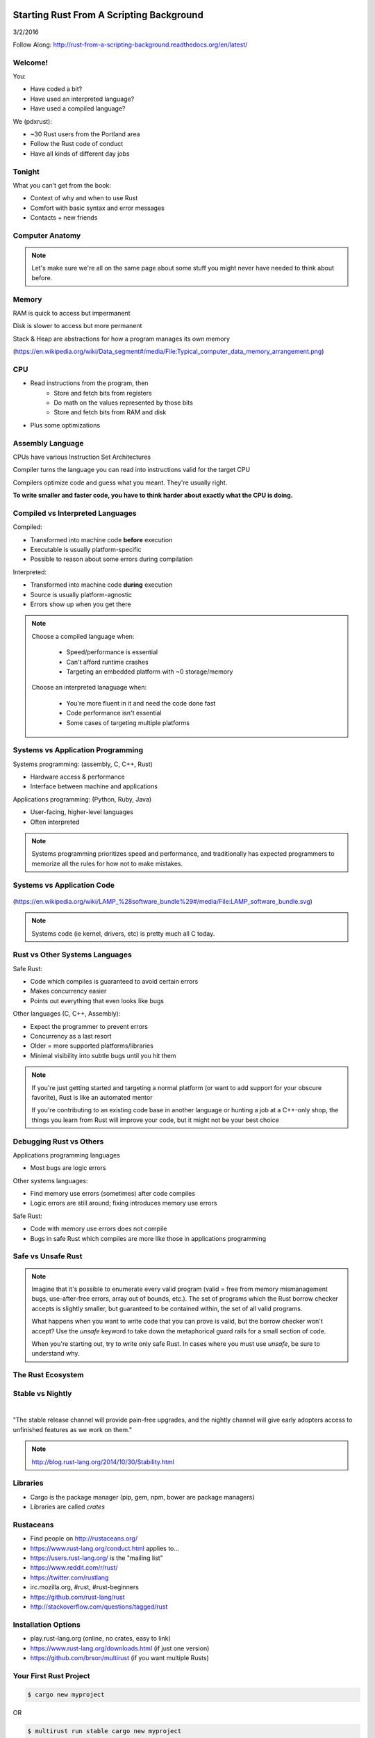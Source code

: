 Starting Rust From A Scripting Background
=========================================

3/2/2016

Follow Along: http://rust-from-a-scripting-background.readthedocs.org/en/latest/


Welcome!
--------

You:

* Have coded a bit?
* Have used an interpreted language?
* Have used a compiled language?

We (pdxrust):

* ~30 Rust users from the Portland area
* Follow the Rust code of conduct
* Have all kinds of different day jobs

Tonight
-------

What you can't get from the book:

* Context of why and when to use Rust
* Comfort with basic syntax and error messages
* Contacts + new friends


Computer Anatomy
----------------

.. figure:: _static/mobo.png

.. note::

    Let's make sure we're all on the same page about some stuff you might
    never have needed to think about before.

Memory
------

.. figure:: _static/stack-and-heap.png
   :align: right

RAM is quick to access but impermanent

Disk is slower to access but more permanent

Stack & Heap are abstractions for how a program manages its own memory

(https://en.wikipedia.org/wiki/Data_segment#/media/File:Typical_computer_data_memory_arrangement.png)

CPU
---

* Read instructions from the program, then
    * Store and fetch bits from registers
    * Do math on the values represented by those bits
    * Store and fetch bits from RAM and disk
* Plus some optimizations

Assembly Language
-----------------

CPUs have various Instruction Set Architectures

Compiler turns the language you can read into instructions valid for the
target CPU

Compilers optimize code and guess what you meant. They're usually right.

**To write smaller and faster code, you have to think harder about exactly what
the CPU is doing.**

Compiled vs Interpreted Languages
---------------------------------

Compiled:

* Transformed into machine code **before** execution
* Executable is usually platform-specific
* Possible to reason about some errors during compilation

Interpreted:

* Transformed into machine code **during** execution
* Source is usually platform-agnostic
* Errors show up when you get there

.. note::

    Choose a compiled language when:

        * Speed/performance is essential
        * Can't afford runtime crashes
        * Targeting an embedded platform with ~0 storage/memory

    Choose an interpreted lanaguage when:

        * You're more fluent in it and need the code done fast
        * Code performance isn't essential
        * Some cases of targeting multiple platforms

Systems vs Application Programming
----------------------------------

Systems programming: (assembly, C, C++, Rust)

* Hardware access & performance
* Interface between machine and applications

Applications programming: (Python, Ruby, Java)

* User-facing, higher-level languages
* Often interpreted

.. note::

    Systems programming prioritizes speed and performance, and traditionally
    has expected programmers to memorize all the rules for how not to make
    mistakes.

Systems vs Application Code
---------------------------

.. figure:: _static/lampstack.png

(https://en.wikipedia.org/wiki/LAMP_%28software_bundle%29#/media/File:LAMP_software_bundle.svg)

.. note:: 

    Systems code (ie kernel, drivers, etc) is pretty much all C today.

Rust vs Other Systems Languages
-------------------------------

Safe Rust:

* Code which compiles is guaranteed to avoid certain errors
* Makes concurrency easier
* Points out everything that even looks like bugs

Other languages (C, C++, Assembly):

* Expect the programmer to prevent errors
* Concurrency as a last resort
* Older = more supported platforms/libraries
* Minimal visibility into subtle bugs until you hit them

.. note::

    If you're just getting started and targeting a normal platform (or want to
    add support for your obscure favorite), Rust is like an automated mentor

    If you're contributing to an existing code base in another language or
    hunting a job at a C++-only shop, the things you learn from Rust will
    improve your code, but it might not be your best choice

Debugging Rust vs Others
------------------------

Applications programming languages

* Most bugs are logic errors

Other systems languages:

* Find memory use errors (sometimes) after code compiles
* Logic errors are still around; fixing introduces memory use errors

Safe Rust:

* Code with memory use errors does not compile
* Bugs in safe Rust which compiles are more like those in applications programming



Safe vs Unsafe Rust
-------------------

.. figure:: _static/nested-boxes.png
    :align: center

.. note::

    Imagine that it's possible to enumerate every valid program (valid = free from
    memory mismanagement bugs, use-after-free errors, array out of bounds, etc.).
    The set of programs which the Rust borrow checker accepts is slightly smaller,
    but guaranteed to be contained within, the set of all valid programs.

    What happens when you want to write code that you can prove is valid, but the
    borrow checker won't accept? Use the `unsafe` keyword to take down the
    metaphorical guard rails for a small section of code.

    When you're starting out, try to write only safe Rust. In cases where you
    must use `unsafe`, be sure to understand why.

The Rust Ecosystem
------------------

.. figure:: _static/ecosystem.png


Stable vs Nightly
-----------------

|

"The stable release channel will provide pain-free upgrades, and the nightly
channel will give early adopters access to unfinished features as we work on
them."

.. note::

    http://blog.rust-lang.org/2014/10/30/Stability.html

Libraries
---------

.. figure:: _static/crates-logo.png
    :align: right

* Cargo is the package manager (pip, gem, npm, bower are package managers)
* Libraries are called `crates`

Rustaceans
----------

* Find people on http://rustaceans.org/
* https://www.rust-lang.org/conduct.html applies to...
* https://users.rust-lang.org/ is the "mailing list"
* https://www.reddit.com/r/rust/
* https://twitter.com/rustlang
* irc.mozilla.org, #rust, #rust-beginners
* https://github.com/rust-lang/rust
* http://stackoverflow.com/questions/tagged/rust


Installation Options
--------------------

* play.rust-lang.org (online, no crates, easy to link)
* https://www.rust-lang.org/downloads.html (if just one version)
* https://github.com/brson/multirust (if you want multiple Rusts)


Your First Rust Project
-----------------------

.. code-block:: c++

    $ cargo new myproject

OR

.. code-block:: c++

    $ multirust run stable cargo new myproject

THEN

.. code-block:: c++

    $ vim myproject/src/lib.rs

* https://areweideyet.com/



Let's Write Rust!
=================

http://rustbyexample.com/

http://doc.rust-lang.org/stable/book/

https://github.com/carols10cents/rustlings

https://github.com/ctjhoa/rust-learning

.. note::

    This part is basically section 4 of The Book (http://doc.rust-lang.org/stable/book/syntax-and-semantics.html)
    but skipping as much as possible.

Basic Syntax
------------

.. code-block:: c++

    // Main takes no arguments and returns nothing
    fn main(){
        // The function body is the *scope* inside these curly braces
        // Create a variable. It owns a string.
        let what_to_say = "Hello World";
        // Meet print syntax
        println!("This program says {}", what_to_say);
    }

http://rustbyexample.com/primitives/literals.html

.. note::

        basic_syntax.rs
        http://rustbyexample.com/primitives/literals.html

        4.1. Variable Bindings
        4.2. Functions
        4.3. Primitive Types
        4.4. Comments
        4.32. Operators


Scope Errors!
-------------

.. code-block:: c++

    fn not_main(){
        let what_to_say = "Hello World";
    }
    fn main(){
        println!("This program says {}", what_to_say);
    }

.. code-block:: c++

    <anon>:5:42: 5:53 error: unresolved name `what_to_say` [E0425]
    <anon>:5         println!("This program says {}", what_to_say);
                                                      ^~~~~~~~~~~
    <std macros>:2:25: 2:56 note: in this expansion of format_args!
    <std macros>:3:1: 3:54 note: in this expansion of print! (defined in <std
    macros>)
    <anon>:5:9: 5:55 note: in this expansion of println! (defined in <std macros>)
    <anon>:5:42: 5:53 help: see the detailed explanation for E0425
    error: aborting due to previous error

Punctuation Errors!
-------------------

.. code-block:: c++

    fn main(){
        let what_to_say = "Hello World"
        println!("This program says {}", what_to_say);
    }

.. code-block:: c++

    <anon>:6:9: 6:16 error: expected one of `.`, `;`, or an operator, found `println`
    <anon>:6         println!("This program says {}", what_to_say);
                     ^~~~~~~

The compiler catches mistakes...
--------------------------------


.. code-block:: c++

    fn main(){
        let what_to_say = "Hello World"
        println!("Hello");
    }

.. code-block:: c++

    <anon>:4:13: 4:24 warning: unused variable: `what_to_say`,
    #[warn(unused_variables)] on by default
    <anon>:4         let what_to_say = "Hello World";
                         ^~~~~~~~~~~


Hey, Pythonistas!
-----------------

.. code-block:: c++

    fn main(){let what_to_say="Hello World";println!
    ("This program says {}",what_to_say);}

.. code-block:: c++

    fn
    main
    (
        )
    {
    let what_to_say
        =
    "Hello World"
    ;
    println
    !  (
    "This program says {}"
        , what_to_say
    ) ;           }




Primitive Types
---------------


* signed integers: i8, i16, i32, i64 and isize (pointer size)
* unsigned integers: u8, u16, u32, u64 and usize (pointer size)
* floating point: f32, f64
* char: Unicode scalar values, like 'a', 'α' and '∞' (4 bytes each)
* bool: either true or false
* arrays, like [1, 2, 3]
* tuples, like (1, true)

http://rustbyexample.com/primitives.html

Things each type can do are in standard library docs, like
http://doc.rust-lang.org/stable/std/primitive.bool.html


.. note::
        4.11. Structs
        4.12. Enums
        4.16. Vectors
        4.17. Strings

Functions
---------

http://doc.rust-lang.org/stable/book/functions.html

* Return using ``return`` or bare final expression
* If a function returns something, specify what using ``->``
* Methods are functions attached to objects


Functions have type signatures
------------------------------

.. figure:: _static/madlibs.png

* Every type slot is filled by the name of a type
* You can make your own. http://rustbyexample.com/custom_types.html

Functions example
-----------------

.. code-block:: c++

    fn and(x: bool,  y: bool) -> bool{
        x && y
    }
    fn another_and(x: bool,  y: bool) -> bool{
        return x && y;
    }
    fn main() {
        println!("{}", and(true, false));
        println!("{}", another_and(true, false));
    }

.. note::

        function_and_operator.rs

        4.15. Method Syntax
        4.24. Universal Function Call Syntax


Errors returning values!
------------------------

.. code-block:: c++

    fn and(x: bool,  y: bool) -> bool{
        x && y;
    }
    ...

.. code-block:: c++

    <anon>:1:5: 3:6 error: not all control paths return a value [E0269]
    <anon>:1     fn and(x: bool,  y: bool) -> bool{
    <anon>:2         x && y;
    <anon>:3     }
    <anon>:1:5: 3:6 help: see the detailed explanation for E0269
    <anon>:2:15: 2:16 help: consider removing this semicolon:
    <anon>:2         x && y;
                           ^
    error: aborting due to previous error


Errors if you get the types wrong!
----------------------------------


.. code-block:: c++

    fn and(x: bool,  y: bool) -> bool{
        return  3;
    }
    ...

.. code-block:: c++

    <anon>:2:15: 2:16 error: mismatched types:
     expected `bool`,
        found `_`
    (expected bool,
        found integral variable) [E0308]
    <anon>:2        return 3;
                           ^
    <anon>:2:15: 2:16 help: see the detailed explanation for E0308

* The detailed explanation links are helpful.
  https://doc.rust-lang.org/error-index.html#E0308


Conditionals
------------

.. code-block:: c++

    fn and(x: bool,  y: bool) -> i32{
        if x && y {
            return 3;
        }
        return 0;
    }


Error: You've got to return what you said you would
---------------------------------------------------

.. code-block:: c++

    fn and(x: bool,  y: bool) -> &'static str{
        if x && y {
            return 3;
        }
        // what if we don't do anything here?
    }

.. code-block:: c++

    <anon>:2:9: 4:10 error: mismatched types:
     expected `i32`,
        found `()`
    (expected i32,
        found ()) [E0308]
    <anon>:2         if x && y {
    <anon>:3             return 3;
    <anon>:4         }
    ...


Looping
-------

.. code-block:: c++

    fn main() {
        // `n` will take the values: 1, 2, ..., 100 in each iteration
        for n in 1..101 {
            if n % 15 == 0 {
                println!("fizzbuzz");
            } else if n % 3 == 0 {
                println!("fizz");
            } else if n % 5 == 0 {
                println!("buzz");
            } else {
                println!("{}", n);
            }
        }
    }

http://rustbyexample.com/flow_control/for.html

.. note::

        4.5. if
        4.6. Loops
        4.13. Match
        4.14. Patterns
        4.21. if let

Errors with loops: Scope still matters
--------------------------------------

.. code-block:: c++

    fn main() {
        // `n` will take the values: 1, 2, ..., 100 in each iteration
        for n in 1..101 {
            ...
        }
        println!{"{}", n}
    }


.. code-block:: c++

    <anon>:14:24: 14:25 error: unresolved name `n` [E0425]
    <anon>:14         println!{"{}", n}
                                     ^
    <std macros>:2:25: 2:56 note: in this expansion of format_args!
    <std macros>:3:1: 3:54 note: in this expansion of print! (defined in <std
    macros>)
    <anon>:14:9: 14:26 note: in this expansion of println! (defined in <std
    macros>)
    <anon>:14:24: 14:25 help: see the detailed explanation for E0425




Ownership & Borrowing
---------------------

* Zero-cost abstraction, checks done at compile time don't slow your code

* A variable binding *owns* its value. Sometimes it's ok to let others read or
  write that value, other times it isn't.

* There is a ‘data race’ when two or more pointers access the same memory
  location at the same time, where at least one of them is writing, and the
  operations are not synchronized.

http://doc.rust-lang.org/stable/book/ownership.html

http://doc.rust-lang.org/stable/book/references-and-borrowing.html


The Rules
---------

    First, any borrow must last for a scope no greater than that of the owner.

    Second, you may have one or the other of these two kinds of borrows, but not
    both at the same time:

    * one or more references (&T) to a resource,

    * exactly one mutable reference (&mut T).

(http://doc.rust-lang.org/stable/book/references-and-borrowing.html)

The Obligatory Book Metaphor
----------------------------

* I have a notebook
* I can show it to several friends at once, so they can all read it
* OR I can give it to one friend and they can write in it
* BUT nobody else can read it while anyone is writing in it
* AND if I give it away, it becomes theirs now, and I don't have it any more

What if we broke those rules?

* What if 2 of us try to write at the same time?
* What if someone tries to write while you're reading it?




Borrowing Example
-----------------

.. code-block:: c++

    fn borrow_int(borrowed_int: &i32) {
        println!("I borrowed the int {}", borrowed_int);
    }

    fn main() {
        let my_int : i32 = 42;
        borrow_int(&my_int);
        println!("I still have my int. it's {}.", my_int)
    }

http://rustbyexample.com/scope/borrow.html

.. note::

    (~10mins)

        4.7. Ownership
        4.8. References and Borrowing
        4.9. Lifetimes
        4.26. `const` and `static`
        4.10. Mutability

Borrowing: Simple types are copy.
---------------------------------

.. code-block:: c++

    fn main() {
        let immutable_int = 42;
        println!("immutable_int contains {}", immutable_int);
        let mut mutable_int = immutable_int; // this makes a copy
        println!("mutable_int contains {}", mutable_int);
        println!("immutable_int contains {}", immutable_int);
        mutable_int = 5;
        println!("mutable_int now contains {}", mutable_int);
    }

.. code-block:: c++

    immutable_int contains 42
    mutable_int contains 42
    immutable_int contains 42
    mutable_int now contains 5


Borrowing: Non-Copy types
-------------------------

* It wastes memory to make a copy of a more complex type, so we copy its
metadata.

.. code-block:: c++

    fn main() {
        let immutable = "I'm immutable!".to_string();
        println!("immutable contains {}", immutable);
        let mut mutable = immutable; //move the value, not copy
        println!("mutable contains {}", mutable);
        mutable = "I have been mutated".to_string();
        println!("mutable now contains {}", mutable);
    }

.. code-block:: c++

    immutable_string contains I'm immutable!
    mutable_string contains I'm immutable!
    mutable_string now contains I have been mutated

Borrowing Errors: Can't use after move
--------------------------------------

.. code-block:: c++

    fn main() {
        let immutable = "I'm immutable!".to_string();
        let mut mutable = immutable; //move the value, not copy
        println!("immutable contains {}", immutable);
    }

.. code-block:: c++

    <anon>:5:43: 5:52 error: use of moved value: `immutable` [E0382]
    <anon>:5         println!("immutable contains {}", immutable);
                                                       ^~~~~~~~~
    ...
    <anon>:5:43: 5:52 help: see the detailed explanation for E0382
    <anon>:4:13: 4:24 note: `immutable` moved here because it has type
    `collections::string::String`, which is moved by default
    <anon>:4         let mut mutable = immutable; //move the value, not copy
                         ^~~~~~~~~~~

What we skipped
---------------

* Unsafe
* Concurrency 
* File IO
* Using crates
* The type system

.. note::

       4.18. Generics
        4.19. Traits
        4.22. Trait Objects
        4.23. Closures
        4.27. Attributes
        4.28. `type` aliases
        4.29. Casting between types
        4.30. Associated Types
        4.31. Unsized Types
        4.33. Deref coercions
        4.34. Macros
        4.35. Raw Pointers

What next?
----------

* Meet PDX Rustaceans and the Servo team
* Set up Rust
* Join us on IRC (#rust on irc.mozilla.org)
* Write some code!
        * Contribute to the compiler? Mentored bugs at https://public.etherpad-mozilla.org/p/rust-curated
        * Search GitHub issues for language:rust http://bit.ly/24C5JNH
        * Do some exercises: https://github.com/carols10cents/rustlings


